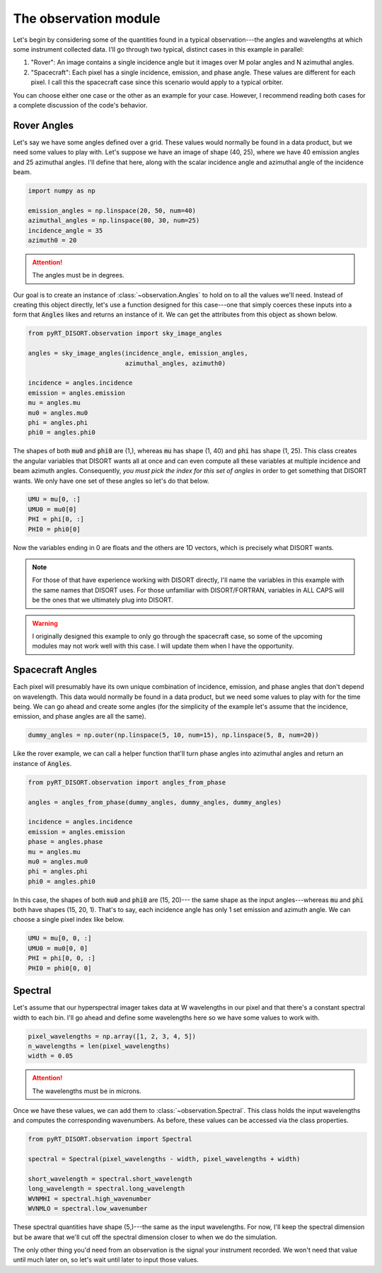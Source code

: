 The observation module
======================
Let's begin by considering some of the quantities found in a typical
observation---the angles and wavelengths at which some instrument collected
data. I'll go through two typical, distinct cases in this example in parallel:

1. "Rover": An image contains a single incidence angle but it images over
   M polar angles and N azimuthal angles.
2. "Spacecraft": Each pixel has a single incidence, emission, and phase angle.
   These values are different for each pixel. I call this the spacecraft case
   since this scenario would apply to a typical orbiter.

You can choose either one case or the other as an example for your case.
However, I recommend reading both cases for a complete discussion of the
code's behavior.

Rover Angles
------------
Let's say we have some angles defined over a grid. These values would normally
be found in a data product, but we need some values to play with. Let's suppose
we have an image of shape (40, 25), where we have 40 emission angles and 25
azimuthal angles. I'll define that here, along with the scalar incidence angle
and azimuthal angle of the incidence beam.

.. code-block:: python

   import numpy as np

   emission_angles = np.linspace(20, 50, num=40)
   azimuthal_angles = np.linspace(80, 30, num=25)
   incidence_angle = 35
   azimuth0 = 20

.. attention::
   The angles must be in degrees.

Our goal is to create an instance of :class:`~observation.Angles` to hold on to
all the values we'll need. Instead of creating this object directly, let's
use a function designed for this case---one that simply coerces these inputs
into a form that :code:`Angles` likes and returns an instance of it. We can
get the attributes from this object as shown below.

.. code-block:: python

   from pyRT_DISORT.observation import sky_image_angles

   angles = sky_image_angles(incidence_angle, emission_angles,
                             azimuthal_angles, azimuth0)

   incidence = angles.incidence
   emission = angles.emission
   mu = angles.mu
   mu0 = angles.mu0
   phi = angles.phi
   phi0 = angles.phi0

The shapes of both :code:`mu0` and :code:`phi0` are (1,), whereas :code:`mu`
has shape (1, 40) and :code:`phi` has shape (1, 25).
This class creates the angular variables that DISORT wants all at once and can
even compute all these variables at multiple incidence and beam azimuth angles.
Consequently, *you must pick the index for this set of angles* in order to get
something that DISORT wants. We only have one set of these angles so let's do
that below.

.. code-block:: python

   UMU = mu[0, :]
   UMU0 = mu0[0]
   PHI = phi[0, :]
   PHI0 = phi0[0]

Now the variables ending in 0 are floats and the others are 1D vectors, which
is precisely what DISORT wants.

.. note::
   For those of that have experience working with DISORT directly, I'll name
   the variables in this example with the same names that DISORT uses. For
   those unfamiliar with DISORT/FORTRAN, variables in ALL CAPS will be the ones
   that we ultimately plug into DISORT.

.. warning::
   I originally designed this example to only go through the spacecraft case,
   so some of the upcoming modules may not work well with this case. I will
   update them when I have the opportunity.

Spacecraft Angles
-----------------
Each pixel will presumably have its own unique combination of incidence,
emission, and phase angles that don't depend on wavelength. This data would
normally be found in a data product, but we need some values to play with
for the time being. We can go ahead and create some angles (for the simplicity
of the example let's
assume that the incidence, emission, and phase angles are all the same).

.. code-block:: python

   dummy_angles = np.outer(np.linspace(5, 10, num=15), np.linspace(5, 8, num=20))

Like the rover example, we can call a helper function that'll turn phase angles
into azimuthal angles and return an instance of :code:`Angles`.

.. code-block:: python

   from pyRT_DISORT.observation import angles_from_phase

   angles = angles_from_phase(dummy_angles, dummy_angles, dummy_angles)

   incidence = angles.incidence
   emission = angles.emission
   phase = angles.phase
   mu = angles.mu
   mu0 = angles.mu0
   phi = angles.phi
   phi0 = angles.phi0

In this case, the shapes of both :code:`mu0` and :code:`phi0` are (15, 20)---
the same shape as the input angles---whereas :code:`mu` and :code:`phi` both
have shapes (15, 20, 1). That's to say, each incidence angle has only 1 set
emission and azimuth angle. We can choose a single pixel index like below.

.. code-block:: python

   UMU = mu[0, 0, :]
   UMU0 = mu0[0, 0]
   PHI = phi[0, 0, :]
   PHI0 = phi0[0, 0]

Spectral
--------
Let's assume that our hyperspectral imager takes data at W wavelengths in our
pixel and that there's a constant spectral width to each bin. I'll go ahead and
define some wavelengths here so we have some values to work with.

.. code-block:: python

   pixel_wavelengths = np.array([1, 2, 3, 4, 5])
   n_wavelengths = len(pixel_wavelengths)
   width = 0.05

.. attention::
   The wavelengths must be in microns.

Once we have these values, we can add them to :class:`~observation.Spectral`.
This class holds the input wavelengths and computes the corresponding
wavenumbers. As before, these values can be accessed via the class properties.

.. code-block:: python

   from pyRT_DISORT.observation import Spectral

   spectral = Spectral(pixel_wavelengths - width, pixel_wavelengths + width)

   short_wavelength = spectral.short_wavelength
   long_wavelength = spectral.long_wavelength
   WVNMHI = spectral.high_wavenumber
   WVNMLO = spectral.low_wavenumber

These spectral quantities have shape (5,)---the same as the input wavelengths.
For now, I'll keep the spectral dimension but be aware that we'll cut off the
spectral dimension closer to when we do the simulation.

The only other thing you'd need from an observation is the signal your
instrument recorded. We won't need that value until much later on, so let's
wait until later to input those values.
